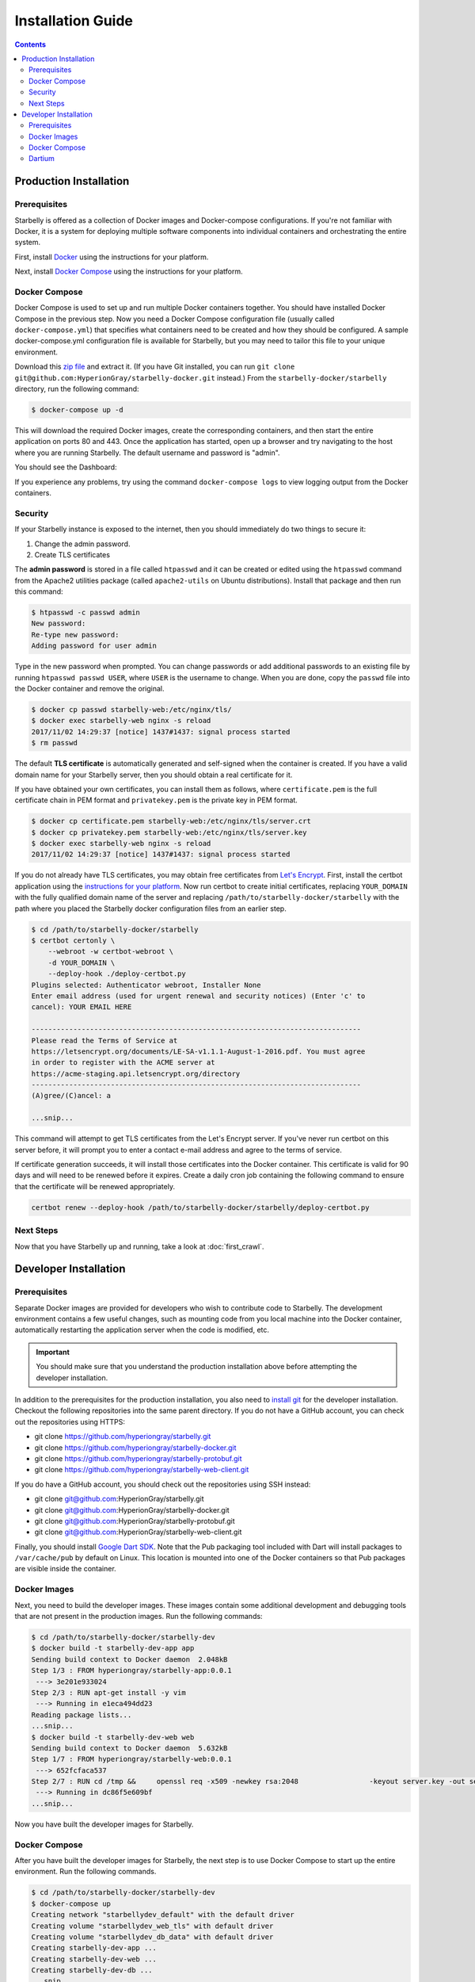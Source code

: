 ******************
Installation Guide
******************

.. contents::
    :depth: 2

Production Installation
=======================

Prerequisites
-------------

Starbelly is offered as a collection of Docker images and Docker-compose
configurations. If you're not familiar with Docker, it is a system for deploying
multiple software components into individual containers and orchestrating the
entire system.

First, install `Docker <https://docs.docker.com/engine/installation/>`__ using
the instructions for your platform.

Next, install `Docker Compose <https://docs.docker.com/compose/install/>`__
using the instructions for your platform.

Docker Compose
--------------

Docker Compose is used to set up and run multiple Docker containers together.
You should have installed Docker Compose in the previous step. Now you need a
Docker Compose configuration file (usually called ``docker-compose.yml``) that
specifies what containers need to be created and how they should be configured.
A sample docker-compose.yml configuration file is available for Starbelly, but
you may need to tailor this file to your unique environment.

Download this `zip file
<https://github.com/HyperionGray/starbelly-docker/archive/master.zip>`__
and extract it. (If you have Git installed, you can run ``git clone
git@github.com:HyperionGray/starbelly-docker.git`` instead.) From the
``starbelly-docker/starbelly`` directory, run the following command:

.. code::

    $ docker-compose up -d

This will download the required Docker images, create the corresponding
containers, and then start the entire application on ports 80 and 443. Once
the application has started, open up a browser and try navigating to the host
where you are running Starbelly. The default username and password is "admin".

You should see the Dashboard:

.. image:: dashboard.png
   :alt: screenshot of dashboard

If you experience any problems, try using the command ``docker-compose logs``
to view logging output from the Docker containers.

Security
--------

If your Starbelly instance is exposed to the internet, then you should
immediately do two things to secure it:

1. Change the admin password.
2. Create TLS certificates

The **admin password** is stored in a file called ``htpasswd`` and it can be
created or edited using the ``htpasswd`` command from the Apache2 utilities
package (called ``apache2-utils`` on Ubuntu distributions). Install that package
and then run this command:

.. code::

    $ htpasswd -c passwd admin
    New password:
    Re-type new password:
    Adding password for user admin

Type in the new password when prompted. You can change passwords or add
additional passwords to an existing file by running ``htpasswd passwd USER``,
where ``USER`` is the username to change. When you are done, copy the ``passwd``
file into the Docker container and remove the original.

.. code::

    $ docker cp passwd starbelly-web:/etc/nginx/tls/
    $ docker exec starbelly-web nginx -s reload
    2017/11/02 14:29:37 [notice] 1437#1437: signal process started
    $ rm passwd

The default **TLS certificate** is automatically generated and self-signed when
the container is created. If you have a valid domain name for your Starbelly
server, then you should obtain a real certificate for it.

If you have obtained your own certificates, you can install them as follows,
where ``certificate.pem`` is the full certificate chain in PEM format and
``privatekey.pem`` is the private key in PEM format.

.. code::

    $ docker cp certificate.pem starbelly-web:/etc/nginx/tls/server.crt
    $ docker cp privatekey.pem starbelly-web:/etc/nginx/tls/server.key
    $ docker exec starbelly-web nginx -s reload
    2017/11/02 14:29:37 [notice] 1437#1437: signal process started

If you do not already have TLS certificates, you may obtain free certificates
from `Let's Encrypt <https://letsencrypt.org/>`__. First, install the certbot
application using the `instructions for your platform
<https://certbot.eff.org/>`__. Now run certbot to create initial certificates,
replacing ``YOUR_DOMAIN`` with the fully qualified domain name of the server and
replacing ``/path/to/starbelly-docker/starbelly`` with the path where you placed
the Starbelly docker configuration files from an earlier step.

.. code::

    $ cd /path/to/starbelly-docker/starbelly
    $ certbot certonly \
        --webroot -w certbot-webroot \
        -d YOUR_DOMAIN \
        --deploy-hook ./deploy-certbot.py
    Plugins selected: Authenticator webroot, Installer None
    Enter email address (used for urgent renewal and security notices) (Enter 'c' to
    cancel): YOUR EMAIL HERE

    -------------------------------------------------------------------------------
    Please read the Terms of Service at
    https://letsencrypt.org/documents/LE-SA-v1.1.1-August-1-2016.pdf. You must agree
    in order to register with the ACME server at
    https://acme-staging.api.letsencrypt.org/directory
    -------------------------------------------------------------------------------
    (A)gree/(C)ancel: a

    ...snip...

This command will attempt to get TLS certificates from the Let's Encrypt server.
If you've never run certbot on this server before, it will prompt you to enter
a contact e-mail address and agree to the terms of service.

If certificate generation succeeds, it will install those certificates into the
Docker container. This certificate is valid for 90 days and will need to be
renewed before it expires. Create a daily cron job containing the following
command to ensure that the certificate will be renewed appropriately.

.. code::

    certbot renew --deploy-hook /path/to/starbelly-docker/starbelly/deploy-certbot.py

Next Steps
----------

Now that you have Starbelly up and running, take a look at :doc:`first_crawl`.

Developer Installation
======================

Prerequisites
-------------

Separate Docker images are provided for developers who wish to contribute code
to Starbelly. The development environment contains a few useful changes, such
as mounting code from you local machine into the Docker container, automatically
restarting the application server when the code is modified, etc.

.. important::

    You should make sure that you understand the production installation above
    before attempting the developer installation.

In addition to the prerequisites for the production installation, you also need
to `install git <https://git-scm.com/downloads>`__ for the developer
installation. Checkout the following repositories into the same parent
directory. If you do not have a GitHub account, you can check out the
repositories using HTTPS:

- git clone https://github.com/hyperiongray/starbelly.git
- git clone https://github.com/hyperiongray/starbelly-docker.git
- git clone https://github.com/hyperiongray/starbelly-protobuf.git
- git clone https://github.com/hyperiongray/starbelly-web-client.git

If you do have a GitHub account, you should check out the repositories using
SSH instead:

- git clone git@github.com:HyperionGray/starbelly.git
- git clone git@github.com:HyperionGray/starbelly-docker.git
- git clone git@github.com:HyperionGray/starbelly-protobuf.git
- git clone git@github.com:HyperionGray/starbelly-web-client.git

Finally, you should install `Google Dart SDK
<https://www.dartlang.org/install>`__. Note that the Pub packaging tool included
with Dart will install packages to ``/var/cache/pub`` by default on Linux. This
location is mounted into one of the Docker containers so that Pub packages are
visible inside the container.

Docker Images
-------------

Next, you need to build the developer images. These images contain some
additional development and debugging tools that are not present in the
production images. Run the following commands:

.. code::

    $ cd /path/to/starbelly-docker/starbelly-dev
    $ docker build -t starbelly-dev-app app
    Sending build context to Docker daemon  2.048kB
    Step 1/3 : FROM hyperiongray/starbelly-app:0.0.1
     ---> 3e201e933024
    Step 2/3 : RUN apt-get install -y vim
     ---> Running in e1eca494dd23
    Reading package lists...
    ...snip...
    $ docker build -t starbelly-dev-web web
    Sending build context to Docker daemon  5.632kB
    Step 1/7 : FROM hyperiongray/starbelly-web:0.0.1
     ---> 652fcfaca537
    Step 2/7 : RUN cd /tmp &&     openssl req -x509 -newkey rsa:2048                 -keyout server.key -out server.crt                 -days 365 -nodes -subj '/CN=starbelly' &&     mv server.key server.crt /etc/nginx/tls
     ---> Running in dc86f5e609bf
    ...snip...

Now you have built the developer images for Starbelly.

Docker Compose
--------------

After you have built the developer images for Starbelly, the next step is to
use Docker Compose to start up the entire environment. Run the following
commands.

.. code::

    $ cd /path/to/starbelly-docker/starbelly-dev
    $ docker-compose up
    Creating network "starbellydev_default" with the default driver
    Creating volume "starbellydev_web_tls" with default driver
    Creating volume "starbellydev_db_data" with default driver
    Creating starbelly-dev-app ...
    Creating starbelly-dev-web ...
    Creating starbelly-dev-db ...
    ...snip...

You should now be able to open the Starbelly GUI by pointing a web browser at
your development server.

Dartium
-------

The Starbelly web GUI is written in `Dart <https://www.dartlang.org/>`__. If
you followed the steps above, you should already have installed the Dart SDK.
Standard web browsers do not possess the Dart virtual machine required to run
this Dart client code. When you connect with one of these standard browsers, the
server automatically compiles the Dart code to JavaScript code and serves it to
you.

This process can be slow, and during development you can save a lot of time by
using a special browser called Dartium that includes the Dart virtual machine.
When you access Starbelly through Dartium, the server will send Dart code  to
the browser, skipping the slow compilation step. Download Dartium from the `Dart
downloads page <https://www.dartlang.org/tools/download.html>`_.

You can unzip the Dartium archive anywhere you want. One suitable place is
``/opt/dartium``. To run it, execute the following command:
``/opt/dartium/chrome``.
